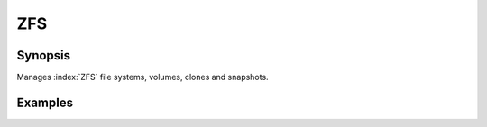 ZFS
===

Synopsis
--------

Manages :index:`ZFS` file systems, volumes, clones and snapshots.

.. seealso::
   * Annotated Source code :ref:`as_zfs.yml`
   * Project website `openzfs.org <https://openzfs.org/>`_

Examples
--------
